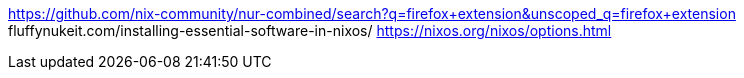 https://github.com/nix-community/nur-combined/search?q=firefox+extension&unscoped_q=firefox+extension
fluffynukeit.com/installing-essential-software-in-nixos/
https://nixos.org/nixos/options.html

